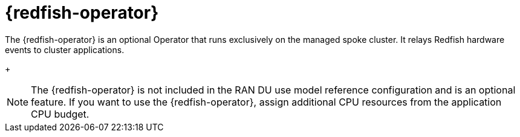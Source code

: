 // Module included in the following assemblies:
//
// * telco_ref_design_specs/ran/telco-ran-ref-du-components.adoc

:_mod-docs-content-type: REFERENCE
[id="telco-ran-redfish-operator_{context}"]
= {redfish-operator}

The {redfish-operator} is an optional Operator that runs exclusively on the managed spoke cluster. It relays Redfish hardware events to cluster applications.
+
[NOTE]
====
The {redfish-operator} is not included in the RAN DU use model reference configuration and is an optional feature.
If you want to use the {redfish-operator}, assign additional CPU resources from the application CPU budget.
====
